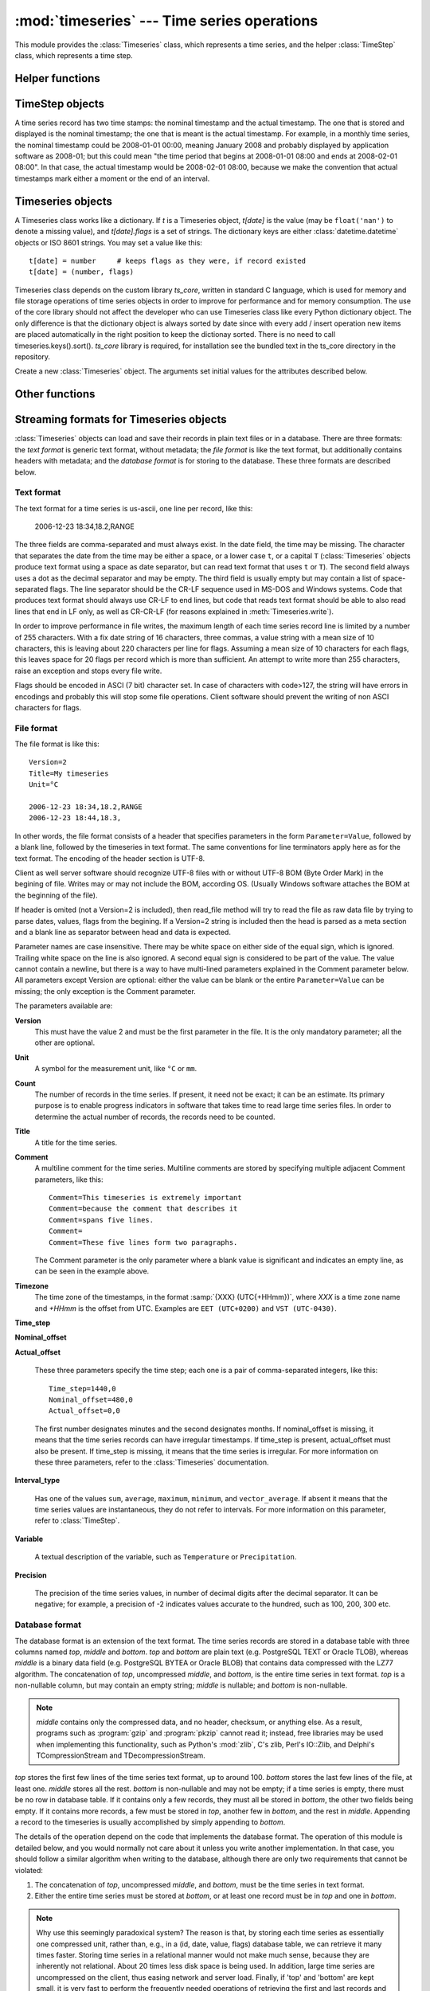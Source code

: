 .. _timeseries:

:mod:`timeseries` --- Time series operations
============================================

.. module:: timeseries
   :synopsis: Timeseries operations.
.. moduleauthor:: Antonis Christofides <anthony@itia.ntua.gr>
.. sectionauthor:: Antonis Christofides <anthony@itia.ntua.gr>

This module provides the :class:`Timeseries` class, which
represents a time series, and the helper :class:`TimeStep` class,
which represents a time step.

Helper functions
----------------

.. function:: datetime_from_iso(isostring)

   Return a :class:`datetime` object created from a string in ISO 8601
   format.  In the current implementation it only converts strings of
   the form YYYY-MM-DD, optionally followed by THH:mm, where T is a
   literal T. Instead of T, a lower case t or a space can also be
   used.

.. function:: isoformat_nosecs(adatetime[, sep])

   Same as adatetime.isoformat, but without seconds.

.. function:: strip_trailing_zeros(s)

    If s is a string holding a number, return it after deleting extra
    unneeded zeros following the decimal point, and possibly the
    decimal point itself.

.. function:: read_timeseries_tail_from_db(db, id)

    Reads the last record of a time series with id from the database.
    Returns a list of two strings. The first string is the time stamp
    of the last record, the second string is the value.
    *db* is an object that has a :meth:`cursor` method that returns 
    a :pep:`249` Cursor Object. For example, *db* can be a :pep:`249` 
    Connection Object or a :data:`django.db.connection` object. 

TimeStep objects
----------------

A time series record has two time stamps: the nominal timestamp and the
actual timestamp. The one that is stored and displayed is the nominal
timestamp; the one that is meant is the actual timestamp. For example, in a
monthly time series, the nominal timestamp could be 2008-01-01 00:00,
meaning January 2008 and probably displayed by application software as
2008-01; but this could mean "the time period that begins at 2008-01-01
08:00 and ends at 2008-02-01 08:00". In that case, the actual timestamp
would be 2008-02-01 08:00, because we make the convention that actual
timestamps mark either a moment or the end of an interval.

.. class:: TimeStep([length_minutes=0][, length_months=0][, nominal_offset=None][, actual_offset=(0,0)][, interval_type=None])

   .. attribute:: TimeStep.length_minutes
   .. attribute:: TimeStep.length_months

      The number of minutes or months in the time step, for example, a
      daily time series has ``length_minutes=1440``, ``length_months=0``;
      an annual time series has ``length_minutes=0``,
      ``length_months=12``. One of the two must be zero. If both are
      zero, this means that the time series has no particular time
      step (it is irregular).
              
   .. attribute:: TimeStep.interval_type

      Tells if the value is the sum, average, maximum, minimum, or vector
      average of the variable over the interval. Can be
      ``IntervalType.SUM``, etc. If time series records are instant
      values rather than interval, this is 0 or None.

   .. attribute:: TimeStep.nominal_offset

      A pair of integers indicating the number of minutes and months that
      must be added to a round timestamp to get to the nominal timestamp.
      For example, if an hourly time series has timestamps that end in
      :13, such as 01:13, 02:13, etc., then its nominal offset is 13
      minutes, 0 months, i.e., ``(13, 0)``. Monthly time series normally
      have a nominal timestamp of ``(0, 0)``, the timestamps usually
      being of the form 2008-02-01 00:00, meaning "February 2008" and
      usually rendered by application software as 2008-02. Annual
      timestamps have a nominal timestamp which normally has 0 minutes,
      but may have nonzero months; for example, a common offset in Greece
      is 9 months, which means that an annual timestamp is of the form
      2008-10-01 00:00, normally rendered by application software as
      2008-2009, and denoting the hydrological year 2008-2009.

      nominal_offset may be None, meaning that the timestamps can be
      irregular.

   .. attribute:: TimeStep.actual_offset

      A pair of integers indicating the number of minutes and months that
      must be added to the nominal timestamp to get to the actual
      timestamp.  Note the difference from :attr:`nominal_offset`, which
      is the offset from the round timestamp; the :attr:`actual_offset`
      must be added to the nominal offset to find the actual offset from
      the round timestamp. Actual offset for small time steps, such as up
      to daily, is usually zero, except if the nominal timestamp is the
      beginning of an interval, in which case the actual offset is equal
      to the length of the time step, so that the actual timestamp is the
      end of the interval. For monthly and annual time steps, the
      :attr:`actual_offset` is usually 1 and 12 months respectively.  For
      a monthly time series, an :attr:`actual_offset` of (-475, 1) means
      that 2003-11-01 00:00 (normally rendered as 2003-11) denotes the
      interval 2003-10-31 18:05 to 2003-11-30 18:05.

   .. method:: TimeStep.up(timestamp)

      Return the first nominal timestamp that is equal or later than
      *timestamp*.

   .. method:: TimeStep.down(timestamp)

      Return the last nominal timestamp that is equal or earlier than
      *timestamp*.

   .. method:: TimeStep.next(timestamp)

      Return the next nominal timestamp.

   .. method:: TimeStep.previous(timestamp)

      Return the previous nominal timestamp.

   .. method:: TimeStep.actual_timestamp(timestamp)

      Return the actual timestamp that corresponds to the specified
      nominal timestamp.

   .. method:: TimeStep.containing_interval(timestamp)

      This function assumes that the timeseries is an interval, even if
      :attr:`interval_type` is ``None``.  It returns the nominal
      timestamp that denotes the interval that contains the specified
      moment.

   .. method:: TimeStep.interval_endpoints(nominal_timestamp)

      Return, as a tuple, the two actual timestamps of the interval that
      has the specified nominal timestamp.

Timeseries objects
------------------

A Timeseries class works like a dictionary.  If *t* is a Timeseries
object, *t[date]* is the value (may be ``float('nan')`` to denote a
missing value), and *t[date].flags* is a set of strings.  The
dictionary keys are either :class:`datetime.datetime` objects or ISO
8601 strings.  You may set a value like this::

   t[date] = number     # keeps flags as they were, if record existed
   t[date] = (number, flags)

Timeseries class depends on the custom library *ts_core*, written in
standard C language, which is used for memory and file storage operations 
of time series objects in order to improve for performance and for memory 
consumption. The use of the core library should not affect the developer
who can use Timeseries class like every Python dictionary object.
The only difference is that the dictionary object is always sorted
by date since with every add / insert operation new items are 
placed automatically in the right position to keep the dictionay
sorted. There is no need to call timeseries.keys().sort().
*ts_core* library is required, for installation see the bundled
text in the ts_core directory in the repository.

.. class:: Timeseries([id=0, time_step=None, unit='', title='', timezone='', variable='', precision=None, comment='', driver=Timeseries.SQLDRIVER_PSYCOPG2])

   Create a new :class:`Timeseries` object. The arguments set initial
   values for the attributes described below.
   
   .. attribute:: Timeseries.id

      The id of the time series in the database. This attribute is
      only used by :meth:`read_from_db` and :meth:`write_to_db`.  When
      these methods are called, *id* specifies the id of the time
      series.

   .. attribute:: Timeseries.driver

      The SQL driver used for some specific database operations such
      as blob field writing. It may have the values of
      Timeseries.SQLDRIVER_PSYCOPG2 for PostgreSQL or
      Timeseries.SQLDRIVER_NONE for non database applications.

   .. attribute:: Timeseries.SQLDRIVER_PSYCOPG2

      A class member used to specify the database driver for
      PostgreSQL access. This is the default driver for Timeseries
      objects.

   .. attribute:: Timeseries.SQLDRIVER_NONE

      A class member used to specify the database driver for
      non database application. Use this driver when you wish not to
      load a database driver such as psycopg2 in your application.

   .. attribute:: Timeseries.time_step

      A :class:`TimeStep` object describing the time step of the time
      series.

   .. attribute:: Timeseries.unit

   .. attribute:: Timeseries.title

   .. attribute:: Timeseries.timezone

   .. attribute:: Timeseries.variable

   .. attribute:: Timeseries.comment

      The above text attributes are informational and can hold
      anything at all; *comment*, in particular, may be multiline
      while the rest should not. They are set by :meth:`read_file` and
      used by :meth:`write_file`. Other than that, they are not used.

   .. attribute:: Timeseries.precision

      This integer attribute specifies the number of decimal digits to
      which the values are precise. It can also be zero or negative;
      if, for example, it is -2, values are precise to the hundred.

      The attribute is set by :meth:`read_file` and used by
      :meth:`write_file`. It is currently not used anywhere else
      within the class, but a user interface that displays values to
      the user might use it in order to determine how many decimal
      digits to display. It can be None, meaning unknown or unset.

   .. method:: Timeseries.read(fp)

      Read time series from the filelike object *fp*, which must be in
      :ref:`text format <textformat>`; preserve original contents
      (unless overwritten).

   .. method:: Timeseries.write(fp[, start][, end])

      Write time series to the filelike object *fp*, in :ref:`text
      format <textformat>`. If :class:`datetime.datetime` objects *start*
      and *end* are mentioned, only write that range.

      In accordance with the :ref:`text format specification
      <textformat>`, time series are written using the CR-LF sequence
      to terminate lines. In order to produce fully compliant files,
      care should be taken that *fp*, or any subsequent operations on
      *fp*, do not perform text translation; otherwise, it may result
      in lines being terminated with CR-CR-LF. If *fp* is a file, it
      should have been opened in binary mode.

   .. method:: Timeseries.write_plain_values(fp, [nullstr=''])

      Write plain values to a filelike object *fp*, in a csv like
      format but without the c of csv. Each line of the text file
      contains one value only representing the actual value of the nth
      step of the time series. No timestamp or flags are specified.
      Null values are represented with the *nullstr* sequence; default
      is an empty string causing empty lines for null value records.

   .. method:: Timeseries.read_file(fp)

      Read time series from the filelike object *fp*, which must be in
      :ref:`file format <fileformat>`; preserve original contents
      (unless overwritten).

   .. method:: Timeseries.write_file(fp)

      Write time series to the filelike object *fp*, in :ref:`file
      format <fileformat>`. If :class:`datetime.datetime` objects
      *start* and *end* are mentioned, only write that range.

      See also :meth:`write` for information on the handling of the
      line terminators.
      
   .. method:: Timeseries.read_from_db(db[, bottom_only=False])

      Read time series from a relational database. The original object
      contents are deleted. *db* is an object that has a
      :meth:`cursor` method that returns a :pep:`249` Cursor Object.
      For example, *db* can be a :pep:`249` Connection Object or a
      :data:`django.db.connection` object. If *bottom_only* is set to
      True, only the bottom part is returned.

   .. method:: Timeseries.blob_create(s)

      This method is for internal use by Timeseries.write_to_db
      method. Creates a BLOB instance (such as bytea in PostgreSQL)
      according to driver attribute of the Timeseries object, by
      encoding the stream object s.

   .. method:: Timeseries.write_to_db(db[, transaction=None, commit=True])

      Write time series to database, entirely overwriting any existing
      with the same id. Note that only the data are written, and not
      any metadata such as time step information.

      *db* is an object that has a :meth:`cursor` method that returns a
      :pep:`249` Cursor Object. For example, *db* can be a :pep:`249`
      Connection Object or a :data:`django.db.connection` object.

      This method also needs to be able to commit and rollback (unless
      *commit* is ``False``), and therefore it needs an object that
      has methods :meth:`commit()` and :meth:`rollback`. If
      *transaction* is None, it is assumed that *db* has these
      methods; otherwise, *transaction* is used.  If *db* is a
      :pep:`249` Connection Object, you can therefore leave
      *transaction* unspecified; but if *db* is, for example, a
      :data:`django.db.connection` object, then you should set
      *transaction* to :data:`django.db.transaction`.

      If *commit* is ``False``, then the time series are written to
      the database without being committed (in that case, you don't
      need to specify *transaction*).

      .. _Performing raw SQL queries: http://docs.djangoproject.com/en/dev/topics/db/sql/

   .. method:: Timeseries.append_to_db(db[, transaction=None, commit=True])
     
      Append the contained records to the time series stored in the
      database. The arguments are the same as those for
      :meth:`write_to_db`. All the records must have a timestamp later
      than that of any already existing records in the database;
      otherwise, :exc:`ValueError` is raised.

   .. method:: Timeseries.append(b)

      The same as :meth:`update`, except that it checks that all the
      records of *b* have timestamps later than ``Timeseries``; otherwise, 
      :exc:`ValueError` is raised.

   .. method:: Timeseries.bounding_dates()

      Return the start and end dates as a tuple of
      :class:`datetime.datetime` objects.

   .. method:: Timeseries.items([pos=None])

      Same as inherited but returns the items in order. In other
      words, it returns an ordered list of (date, value) tuples, where
      *date* is a datetime_ object and *value* is a float object that
      also has a *flags* attribute.
      By specifying a ``pos`` index, only the item with that index in
      return. ``pos`` should be between 0, ``len(ts)-1`` or else an
      IndexError is raised.

      .. _datetime: http://docs.python.org/lib/module-time.html#time.datetime

   .. method:: Timeseries.index(date[, downwards=False])

      Return the index in :meth:`~Timeseries.items()` that has the
      specified date, or, if no such item exists, and
      :samp:`{downwards}=False`, return the index of the item
      immediately after *date*; if an item with *date* does not exist,
      and :samp:`{downwards}=True`, return the index of the item
      immediately before *date*.

   .. method:: Timeseries.item(date[, downwards=False])

      Same as :meth:`~Timeseries.index()`, but instead of the index
      return the item. The item is returned as a (date, value) tuple,
      where *date* is a datetime_ object and *value* is a float object
      that also has a *flags* attribute.

   .. method:: Timeseries.min([start_date=None], [end_date=None])
               Timeseries.max([start_date=None], [end_date=None])
               Timeseries.average([start_date=None], [end_date=None])
               Timeseries.sum([start_date=None], [end_date=None])

      Return minimum, maximum, average, or sum of the time series. If
      *start_date* and/or *end_date* are specified, the result is the
      minimum, maximum or average value for the specified interval.

      If the value cannot be computed (e.g. because the time series
      does not have any not-null values in the specified interval),
      these functions return ``float("NaN")``, with the exception of
      :meth:`sum`, which returns zero.

   .. method:: Timeseries.aggregate(target_step[, missing_allowed=0.0][, missing_flag][, last_incomplete=False][, all_incomplete=False])

      Process the time series, produce two new time series, and return
      these new time series as a tuple.  The first of these series is the
      aggregated series; the second one is the number of missing values
      in each time step (more on this below). Both produced time series
      have a time step of *target_step*, which must be a
      :class:`TimeStep` object.  The *nominal_offset*, *actual_offset*,
      and *interval_type* attributes of *target_step* are taken into
      account during aggregation; so if, for example, *target_step* is
      one day with ``nominal_offset=(480,0)``, ``actual_offset=(0,0)``,
      and an *interval_type* of ``IntervalType.SUM``, then aggregation is
      performed so that, in the resulting time series, a record with
      timestamp 2008-01-17 08:00 contains the sum of the values of the
      source series from 2008-01-16 08:00 to 2008-01-17 08:00.

      If *target_step.interval_type* is ``IntervalType.VECTOR_AVERAGE``,
      then the source records are considered to be directions in degrees
      (as in a wind direction time series); each produced record is the
      direction in degrees of the sum of the unit vectors whose direction
      is specified by the source records.

      If *target_step.interval_type* is ``None``, corresponding to
      instantaneous values, then for each record of the destination
      series, a record from the source time series is selected if this
      has the same nominal step. If a record is not found, then the
      resulting record is set as NULL.

      If some of the source records corresponding to a destination record
      are missing, *missing_allowed* specifies what will be done. If the
      ratio of missing values to existing values in the source record is
      greater than *missing_allowed*, the resulting destination record is
      null; otherwise, the destination record is derived even though some
      records are missing.  In that case, the flag specified by
      *missing_flag* is raised in the destination record. The second time
      series returned in the return tuple contains, for each destination
      record, a record with the same date, containing the number of
      missing source values for that destination record.

      If *last_incomplete* set to True, then the last record
      of the destination time series, can be derived from an
      incomplete month, year etc. If *all_incomplete* is set to True,
      then all the destination records are from aggregation to the
      same point as the last incomplete record. This is usefull to
      find i.e. the rainfall up to the same day for the year, when
      that day is the last daily record to be aggregated.

Other functions
---------------

.. function:: identify_events(ts_list, start_threshold, ntimeseries_start_threshold, time_separator, [, end_threshold=None, ntimeseries_end_threshold=None, start_date=None, end_date=None, reverse=False])

      Find precipitation or extreme events in the :class:`Timeseries`
      sequence *ts_list*. An event is defined as a time interval at
      the start of which there is a value at least *start_threshold*
      in at least *ntimeseries_start_threshold* time series, at the
      end of which there is a value less than *end_threshold* in at
      least all but *ntimeseries_end_threshold* time series, and
      separated by at least *time_separator* from the nearest similar
      event. Only the interval between *start_date* and *end_date* is
      examined, and all time series should have the same time stamps
      within that interval. If *reverse* is :const:`True`, then the
      function finds events where the values become less than the
      thresholds instead of greater (e.g. cold events). Returns the
      events as a sequence of :samp:`({start_date}, {end_date})` pairs.
      *end_threshold* defaults to *start_threshold*, and
      *ntimeseries_end_threshold* defaults to
      *ntimeseries_start_threshold*. All dates are
      :class:`datetime.datetime` objects; *time_separator* is a
      :class:`datetime.timedelta` object.

Streaming formats for Timeseries objects
----------------------------------------

:class:`Timeseries` objects can load and save their records in plain
text files or in a database. There are three formats: the *text
format* is generic text format, without metadata; the *file format* is
like the text format, but additionally contains headers with metadata;
and the *database format* is for storing to the database. These three
formats are described below.

.. _textformat:

Text format
^^^^^^^^^^^

The text format for a time series is us-ascii, one line per record,
like this:

    2006-12-23 18:34,18.2,RANGE

The three fields are comma-separated and must always exist.  In the
date field, the time may be missing. The character that separates the
date from the time may be either a space, or a lower case ``t``, or a
capital ``T`` (:class:`Timeseries` objects produce text format using a
space as date separator, but can read text format that uses ``t`` or
``T``). The second field always uses a dot as the decimal separator
and may be empty.  The third field is usually empty but may contain a
list of space-separated flags. The line separator should be the CR-LF
sequence used in MS-DOS and Windows systems. Code that produces text
format should always use CR-LF to end lines, but code that reads text
format should be able to also read lines that end in LF only, as well
as CR-CR-LF (for reasons explained in :meth:`Timeseries.write`).

In order to improve performance in file writes, the maximum length
of each time series record line is limited by a number of 255
characters. With a fix date string of 16 characters, three commas,
a value string with a mean size of 10 characters, this is leaving
about 220 characters per line for flags. Assuming a mean size
of 10 characters for each flags, this leaves space for 20 flags
per record which is more than sufficient. An attempt to write more
than 255 characters, raise an exception and stops every file write.

Flags should be encoded in ASCI (7 bit) character set. In case of
characters with code>127, the string will have errors in encodings
and probably this will stop some file operations. Client software
should prevent the writing of non ASCI characters for flags.

.. _fileformat:

File format
^^^^^^^^^^^

The file format is like this::

    Version=2
    Title=My timeseries
    Unit=°C

    2006-12-23 18:34,18.2,RANGE
    2006-12-23 18:44,18.3,

In other words, the file format consists of a header that specifies
parameters in the form ``Parameter=Value``, followed by a blank line,
followed by the timeseries in text format. The same conventions for
line terminators apply here as for the text format. The encoding of
the header section is UTF-8. 

Client as well server software should recognize UTF-8 files with
or without UTF-8 BOM (Byte Order Mark) in the begining of file.
Writes may or may not include the BOM, according OS. (Usually
Windows software attaches the BOM at the beginning of the file).

If header is omited (not a Version=2 is included), then read_file
method will try to read the file as raw data file by trying to
parse dates, values, flags from the begining. If a Version=2 string
is included then the head is parsed as a meta section and a
blank line as separator between head and data is expected.

Parameter names are case insensitive.
There may be white space on either side of the equal sign, which is
ignored. Trailing white space on the line is also ignored. A second
equal sign is considered to be part of the value. The value cannot
contain a newline, but there is a way to have multi-lined parameters
explained in the Comment parameter below. All parameters except
Version are optional: either the value can be blank or the entire
``Parameter=Value`` can be missing; the only exception is the Comment
parameter.

The parameters available are:

**Version**
    This must have the value 2 and must be the first parameter in the
    file. It is the only mandatory parameter; all the other are
    optional.

**Unit**
    A symbol for the measurement unit, like ``°C`` or ``mm``.

**Count**
    The number of records in the time series. If present, it need not
    be exact; it can be an estimate. Its primary purpose is to enable
    progress indicators in software that takes time to read large
    time series files. In order to determine the actual number of
    records, the records need to be counted.

**Title**
    A title for the time series.

**Comment**
    A multiline comment for the time series. Multiline comments are
    stored by specifying multiple adjacent Comment parameters, like
    this::

        Comment=This timeseries is extremely important
        Comment=because the comment that describes it
        Comment=spans five lines.
        Comment=
        Comment=These five lines form two paragraphs.

    The Comment parameter is the only parameter where a blank value is
    significant and indicates an empty line, as can be seen in the
    example above.

**Timezone**
    The time zone of the timestamps, in the format :samp:`{XXX}
    (UTC{+HHmm})`, where *XXX* is a time zone name and *+HHmm* is the
    offset from UTC. Examples are ``EET (UTC+0200)`` and ``VST
    (UTC-0430)``.

**Time_step**

**Nominal_offset**

**Actual_offset**

    These three parameters specify the time step; each one is a pair
    of comma-separated integers, like this::

        Time_step=1440,0
        Nominal_offset=480,0
        Actual_offset=0,0

    The first number designates minutes and the second designates
    months. If nominal_offset is missing, it means that the time
    series records can have irregular timestamps. If time_step is
    present, actual_offset must also be present. If time_step is
    missing, it means that the time series is irregular.  For more
    information on these three parameters, refer to the
    :class:`Timeseries` documentation.

**Interval_type**

    Has one of the values ``sum``, ``average``, ``maximum``,
    ``minimum``, and ``vector_average``. If absent it means that the
    time series values are instantaneous, they do not refer to
    intervals. For more information on this parameter, refer to
    :class:`TimeStep`.

**Variable**
    
    A textual description of the variable, such as ``Temperature`` or
    ``Precipitation``.

**Precision**

    The precision of the time series values, in number of decimal
    digits after the decimal separator. It can be negative; for
    example, a precision of -2 indicates values accurate to the
    hundred, such as 100, 200, 300 etc.

.. _databaseformat:

Database format
^^^^^^^^^^^^^^^

The database format is an extension of the text format.  The time
series records are stored in a database table with three columns named
*top*, *middle* and *bottom*.  *top* and *bottom* are plain text (e.g.
PostgreSQL TEXT or Oracle TLOB), whereas *middle* is a binary data
field (e.g. PostgreSQL BYTEA or Oracle BLOB) that contains data
compressed with the LZ77 algorithm. The concatenation of *top*,
uncompressed *middle*, and *bottom*, is the entire time series in text
format. *top* is a non-nullable column, but may contain an empty
string; *middle* is nullable; and *bottom* is non-nullable.

.. admonition:: Note

    *middle* contains only the compressed data, and no header, checksum,
    or anything else. As a result, programs such as :program:`gzip` and
    :program:`pkzip` cannot read it; instead, free libraries may be
    used when implementing this functionality, such as Python's
    :mod:`zlib`, C's zlib, Perl's IO::Zlib, and Delphi's
    TCompressionStream and TDecompressionStream.

*top* stores the first few lines of the time series text format, up to
around 100. *bottom* stores the last few lines of the file, at least
one. *middle* stores all the rest.  *bottom* is non-nullable and may
not be empty; if a time series is empty, there must be no row in
database table. If it contains only a few records, they must all be
stored in *bottom*, the other two fields being empty. If it contains
more records, a few must be stored in *top*, another few in *bottom*,
and the rest in *middle*.  Appending a record to the timeseries is
usually accomplished by simply appending to *bottom*.

The details of the operation depend on the code that implements the
database format. The operation of this module is detailed below, and
you would normally not care about it unless you write another
implementation. In that case, you should follow a similar algorithm
when writing to the database, although there are only two requirements
that cannot be violated:

1. The concatenation of *top*, uncompressed *middle*, and *bottom*,
   must be the time series in text format.
2. Either the entire time series must be stored at *bottom*, or at
   least one record must be in *top* and one in *bottom*.

.. admonition:: Note

   Why use this seemingly paradoxical system? The reason is that, by
   storing each time series as essentially one compressed unit, rather
   than, e.g., in a (id, date, value, flags) database table, we can
   retrieve it many times faster. Storing time series in a relational
   manner would not make much sense, because they are inherently not
   relational. About 20 times less disk space is being used. In
   addition, large time series are uncompressed on the client, thus
   easing network and server load. Finally, if 'top' and 'bottom' are
   kept small, it is very fast to perform the frequently needed
   operations of retrieving the first and last records and appending a
   record.  All other operations must practically retrieve/update the
   entire time series, which experience has shown that it is what is
   done anyway.

The database table must be complemented with two database functions,
*timeseries_start_date* and *timeseries_end_date*, which accept a
single *id* argument and return the start or end date of the time
series. For example::

    hydrotest=> select timeseries_start_date(696), timeseries_end_date(696);
     timeseries_start_date | timeseries_end_date 
    -----------------------+---------------------
     1950-08-01 08:00:00   | 1997-03-31 08:00:00
    (1 row)


The algorithm used by this module for storing timeseries is as
follows: Let *MAX_ALL_BOTTOM* be the maximum number of records that a
time series may have if it is to be entirely stored in *bottom*;
*ROWS_IN_TOP_BOTTOM* the number of time series records in *top* and in
*bottom*; *MAX_BOTTOM* the maximum number of records allowed in
*bottom*; and *MAX_BOTTOM_NOISE* noise to be added or subtracted (more
on this below). At the time of this writing, these constants have the
values 40, 5, 100 and 10 respectively.

When a time series is to be entirely written to the database (i.e.
merely appending rows), it is written as follows:

* If it contains up to *MAX_ALL_BOTTOM* records, it is stored in
  *bottom*, with *top* and *middle* being empty.
* Otherwise, the top *ROWS_IN_TOP_BOTTOM* records are stored in *top*,
  the bottom *ROWS_IN_TOP_BOTTOM* records are stored in *bottom*, and
  the rest are stored in *middle*.

When appending to the database, the operation is as follows:

* First, a random number, uniformly distributed between
  -*MAX_BOTTOM_NOISE* and +*MAX_BOTTOM_NOISE*, is calculated and added
  to *MAX_BOTTOM*.
* If, after appending, *bottom* would not have more records than the
  calculated number, records are merely appended to *bottom*.
* Otherwise, the entire time series is read from *top*, *middle* and
  *bottom*, and is appended to. The existing *top*, *middle* and
  *bottom* are subsequently discarded and the time series is entirely
  written to the databse.

This is done in order to avoid *bottom* from growing too much. The
reason noise is being used is in order to avoid reaching circumstances
where 20 or so time series will be repacked altogether. For example,
consider a program that every 10 minutes appends data from an
automatic meteorological station with 20 sensors that measure 20
timeseries. With ``MAX_BOTTOM=100`` and ``ROWS_IN_TOP_BOTTOM=5``, it
is possible that every 95 updates all 20 time series would have to be
repacked, which can be a great load. But if we add a random ±10 to the
test, then once in a while one or two time series will be repacked.
